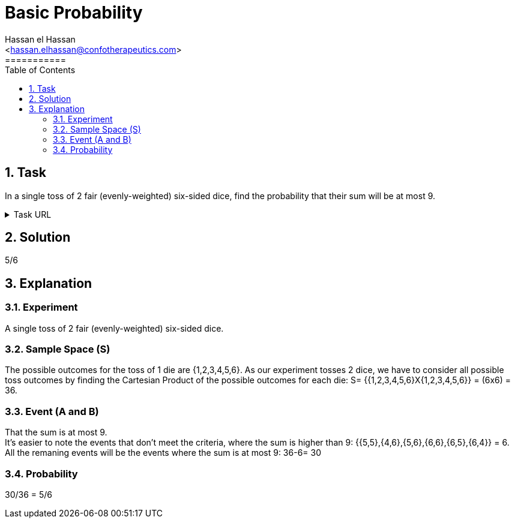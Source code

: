 = Basic Probability
===========
:toc:           
:toclevels:     4
===========
:sectnums: 
:sectnumlevels: 4
:xrefstyle:     short
:Author:        Hassan el Hassan
:Email:         <hassan.elhassan@confotherapeutics.com>
:Date:          01/07/2020
:imagesdir:     


== Task 

In a single toss of 2 fair (evenly-weighted) six-sided dice, find the probability that their sum will be at most 9.

.Task URL
[%collapsible]
====
https://www.hackerrank.com/challenges/s10-mcq-1/problem
====

== Solution 

5/6

== Explanation

### Experiment 
A single toss of 2 fair (evenly-weighted) six-sided dice. 

### Sample Space (S) 
The possible outcomes for the toss of 1 die are {1,2,3,4,5,6}. As our experiment tosses 2 dice, we have to consider all possible toss outcomes by finding the Cartesian Product of the possible outcomes for each die: S= {{1,2,3,4,5,6}X{1,2,3,4,5,6}} = (6x6) = 36. 

### Event (A and B)
That the sum is at most 9. + 
It's easier to note the events that don't meet the criteria, where the sum is higher than 9: {{5,5},{4,6},{5,6},{6,6},{6,5},{6,4}} = 6. +
All the remaning events will be the events where the sum is at most 9: 36-6= 30

### Probability
30/36 = 5/6
